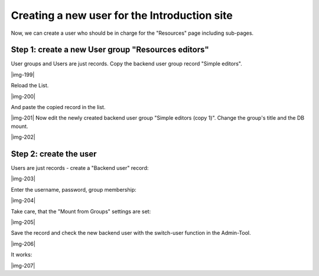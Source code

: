 ﻿.. include:: Images.txt

.. ==================================================
.. FOR YOUR INFORMATION
.. --------------------------------------------------
.. -*- coding: utf-8 -*- with BOM.

.. ==================================================
.. DEFINE SOME TEXTROLES
.. --------------------------------------------------
.. role::   underline
.. role::   typoscript(code)
.. role::   ts(typoscript)
   :class:  typoscript
.. role::   php(code)


Creating a new user for the Introduction site
^^^^^^^^^^^^^^^^^^^^^^^^^^^^^^^^^^^^^^^^^^^^^

Now, we can create a user who should be in charge for the "Resources"
page including sub-pages.


Step 1: create a new User group "Resources editors"
"""""""""""""""""""""""""""""""""""""""""""""""""""

User groups and Users are just records. Copy the backend user group
record "Simple editors".

|img-199|

Reload the List.

|img-200|

And paste the copied record in the list.

|img-201| Now edit the newly created backend user group "Simple
editors (copy 1)". Change the group's title and the DB mount.

|img-202|


Step 2: create the user
"""""""""""""""""""""""

Users are just records - create a "Backend user" record:

|img-203|

Enter the username, password, group membership:

|img-204|

Take care, that the "Mount from Groups" settings are set:

|img-205|

Save the record and check the new backend user with the switch-user
function in the Admin-Tool.

|img-206|

It works:

|img-207|

